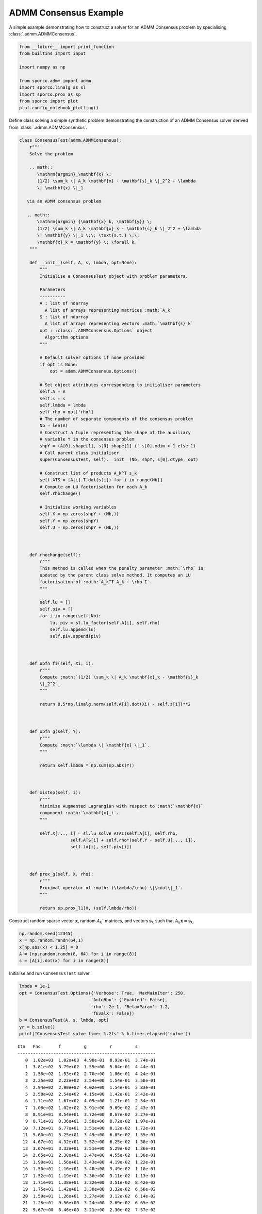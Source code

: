 .. _examples_misc_admmcnsns:

ADMM Consensus Example
======================

A simple example demonstrating how to construct a solver for an ADMM
Consensus problem by specialising :class:`.admm.ADMMConsensus`.

.. code:: ipython3

    from __future__ import print_function
    from builtins import input

    import numpy as np

    from sporco.admm import admm
    import sporco.linalg as sl
    import sporco.prox as sp
    from sporco import plot
    plot.config_notebook_plotting()

Define class solving a simple synthetic problem demonstrating the
construction of an ADMM Consensus solver derived from
:class:`.admm.ADMMConsensus`.

.. code:: ipython3

    class ConsensusTest(admm.ADMMConsensus):
        r"""
        Solve the problem

        .. math::
           \mathrm{argmin}_\mathbf{x} \;
           (1/2) \sum_k \| A_k \mathbf{x} - \mathbf{s}_k \|_2^2 + \lambda
           \| \mathbf{x} \|_1

       via an ADMM consensus problem

       .. math::
           \mathrm{argmin}_{\mathbf{x}_k, \mathbf{y}} \;
           (1/2) \sum_k \| A_k \mathbf{x}_k - \mathbf{s}_k \|_2^2 + \lambda
           \| \mathbf{y} \|_1 \;\; \text{s.t.} \;\;
           \mathbf{x}_k = \mathbf{y} \; \forall k
        """

        def __init__(self, A, s, lmbda, opt=None):
            """
            Initialise a ConsensusTest object with problem parameters.

            Parameters
            ----------
            A : list of ndarray
              A list of arrays representing matrices :math:`A_k`
            S : list of ndarray
              A list of arrays representing vectors :math:`\mathbf{s}_k`
            opt : :class:`.ADMMConsensus.Options` object
              Algorithm options
            """

            # Default solver options if none provided
            if opt is None:
                opt = admm.ADMMConsensus.Options()

            # Set object attributes corresponding to initialiser parameters
            self.A = A
            self.s = s
            self.lmbda = lmbda
            self.rho = opt['rho']
            # The number of separate components of the consensus problem
            Nb = len(A)
            # Construct a tuple representing the shape of the auxiliary
            # variable Y in the consensus problem
            shpY = (A[0].shape[1], s[0].shape[1] if s[0].ndim > 1 else 1)
            # Call parent class initialiser
            super(ConsensusTest, self).__init__(Nb, shpY, s[0].dtype, opt)

            # Construct list of products A_k^T s_k
            self.ATS = [A[i].T.dot(s[i]) for i in range(Nb)]
            # Compute an LU factorisation for each A_k
            self.rhochange()

            # Initialise working variables
            self.X = np.zeros(shpY + (Nb,))
            self.Y = np.zeros(shpY)
            self.U = np.zeros(shpY + (Nb,))



        def rhochange(self):
            r"""
            This method is called when the penalty parameter :math:`\rho` is
            updated by the parent class solve method. It computes an LU
            factorisation of :math:`A_k^T A_k + \rho I`.
            """

            self.lu = []
            self.piv = []
            for i in range(self.Nb):
                lu, piv = sl.lu_factor(self.A[i], self.rho)
                self.lu.append(lu)
                self.piv.append(piv)



        def obfn_fi(self, Xi, i):
            r"""
            Compute :math:`(1/2) \sum_k \| A_k \mathbf{x}_k - \mathbf{s}_k
            \|_2^2`.
            """

            return 0.5*np.linalg.norm(self.A[i].dot(Xi) - self.s[i])**2



        def obfn_g(self, Y):
            r"""
            Compute :math:`\lambda \| \mathbf{x} \|_1`.
            """

            return self.lmbda * np.sum(np.abs(Y))



        def xistep(self, i):
            r"""
            Minimise Augmented Lagrangian with respect to :math:`\mathbf{x}`
            component :math:`\mathbf{x}_i`.
            """

            self.X[..., i] = sl.lu_solve_ATAI(self.A[i], self.rho,
                        self.ATS[i] + self.rho*(self.Y - self.U[..., i]),
                        self.lu[i], self.piv[i])



        def prox_g(self, X, rho):
            r"""
            Proximal operator of :math:`(\lambda/\rho) \|\cdot\|_1`.
            """

            return sp.prox_l1(X, (self.lmbda/rho))

Construct random sparse vector :math:`\mathbf{x}`, random
:math:`A_k`\ \` matrices, and vectors :math:`\mathbf{s}_k` such that
:math:`A_k \mathbf{x} = \mathbf{s}_k`.

.. code:: ipython3

    np.random.seed(12345)
    x = np.random.randn(64,1)
    x[np.abs(x) < 1.25] = 0
    A = [np.random.randn(8, 64) for i in range(8)]
    s = [A[i].dot(x) for i in range(8)]

Initialise and run ``ConsensusTest`` solver.

.. code:: ipython3

    lmbda = 1e-1
    opt = ConsensusTest.Options({'Verbose': True, 'MaxMainIter': 250,
                                'AutoRho': {'Enabled': False},
                                'rho': 2e-1, 'RelaxParam': 1.2,
                                'fEvalX': False})
    b = ConsensusTest(A, s, lmbda, opt)
    yr = b.solve()
    print("ConsensusTest solve time: %.2fs" % b.timer.elapsed('solve'))


.. parsed-literal::

    Itn   Fnc       f         g         r         s
    ------------------------------------------------------
       0  1.02e+03  1.02e+03  4.98e-01  8.93e-01  3.74e-01
       1  3.81e+02  3.79e+02  1.55e+00  5.04e-01  4.44e-01
       2  1.56e+02  1.53e+02  2.70e+00  1.86e-01  4.24e-01
       3  2.25e+02  2.22e+02  3.54e+00  1.54e-01  3.58e-01
       4  2.94e+02  2.90e+02  4.02e+00  1.54e-01  2.83e-01
       5  2.58e+02  2.54e+02  4.15e+00  1.42e-01  2.42e-01
       6  1.71e+02  1.67e+02  4.09e+00  1.21e-01  2.34e-01
       7  1.06e+02  1.02e+02  3.91e+00  9.69e-02  2.43e-01
       8  8.91e+01  8.54e+01  3.72e+00  8.67e-02  2.27e-01
       9  8.71e+01  8.36e+01  3.58e+00  8.72e-02  1.97e-01
      10  7.12e+01  6.77e+01  3.51e+00  8.12e-02  1.72e-01
      11  5.60e+01  5.25e+01  3.49e+00  6.85e-02  1.55e-01
      12  4.67e+01  4.32e+01  3.52e+00  6.25e-02  1.38e-01
      13  3.67e+01  3.32e+01  3.51e+00  5.29e-02  1.36e-01
      14  2.65e+01  2.30e+01  3.47e+00  4.55e-02  1.38e-01
      15  1.90e+01  1.56e+01  3.43e+00  4.19e-02  1.22e-01
      16  1.50e+01  1.16e+01  3.40e+00  3.49e-02  1.18e-01
      17  1.52e+01  1.19e+01  3.36e+00  3.11e-02  1.13e-01
      18  1.71e+01  1.38e+01  3.32e+00  3.51e-02  8.42e-02
      19  1.75e+01  1.42e+01  3.30e+00  3.32e-02  6.56e-02
      20  1.59e+01  1.26e+01  3.27e+00  3.12e-02  6.14e-02
      21  1.28e+01  9.56e+00  3.24e+00  2.69e-02  6.65e-02
      22  9.67e+00  6.46e+00  3.21e+00  2.30e-02  7.37e-02
      23  7.33e+00  4.16e+00  3.17e+00  1.91e-02  7.84e-02
      24  6.21e+00  3.08e+00  3.12e+00  1.68e-02  7.78e-02
      25  5.70e+00  2.63e+00  3.07e+00  1.66e-02  7.39e-02
      26  5.28e+00  2.25e+00  3.02e+00  1.65e-02  6.43e-02
      27  5.03e+00  2.04e+00  2.99e+00  1.54e-02  5.53e-02
      28  4.98e+00  2.02e+00  2.96e+00  1.49e-02  4.64e-02
      29  4.88e+00  1.95e+00  2.93e+00  1.27e-02  4.23e-02
      30  4.77e+00  1.85e+00  2.91e+00  1.23e-02  3.89e-02
      31  4.66e+00  1.76e+00  2.90e+00  1.15e-02  3.57e-02
      32  4.59e+00  1.69e+00  2.90e+00  1.19e-02  2.96e-02
      33  4.40e+00  1.50e+00  2.90e+00  1.10e-02  2.74e-02
      34  4.10e+00  1.20e+00  2.90e+00  1.01e-02  2.76e-02
      35  3.79e+00  8.83e-01  2.91e+00  8.90e-03  2.95e-02
      36  3.56e+00  6.44e-01  2.91e+00  7.65e-03  3.09e-02
      37  3.43e+00  5.18e-01  2.92e+00  6.66e-03  3.14e-02
      38  3.41e+00  4.88e-01  2.92e+00  6.26e-03  3.05e-02
      39  3.43e+00  5.17e-01  2.92e+00  6.36e-03  2.85e-02
      40  3.54e+00  6.26e-01  2.92e+00  7.27e-03  2.18e-02
      41  3.62e+00  7.09e-01  2.92e+00  7.29e-03  1.74e-02
      42  3.62e+00  7.03e-01  2.91e+00  7.34e-03  1.45e-02
      43  3.52e+00  6.10e-01  2.91e+00  6.95e-03  1.44e-02
      44  3.38e+00  4.68e-01  2.91e+00  6.24e-03  1.61e-02
      45  3.24e+00  3.29e-01  2.91e+00  5.38e-03  1.81e-02
      46  3.13e+00  2.23e-01  2.91e+00  4.58e-03  1.94e-02
      47  3.07e+00  1.59e-01  2.91e+00  3.95e-03  2.00e-02
      48  3.05e+00  1.36e-01  2.91e+00  3.59e-03  1.98e-02
      49  3.06e+00  1.49e-01  2.91e+00  3.56e-03  1.87e-02
      50  3.11e+00  1.93e-01  2.91e+00  3.92e-03  1.67e-02
      51  3.16e+00  2.46e-01  2.92e+00  4.33e-03  1.40e-02
      52  3.20e+00  2.87e-01  2.92e+00  4.69e-03  1.09e-02
      53  3.22e+00  2.96e-01  2.92e+00  4.83e-03  8.37e-03
      54  3.19e+00  2.65e-01  2.92e+00  4.69e-03  7.78e-03
      55  3.13e+00  2.02e-01  2.92e+00  4.25e-03  9.46e-03
      56  3.05e+00  1.28e-01  2.93e+00  3.57e-03  1.18e-02
      57  2.99e+00  6.61e-02  2.93e+00  2.83e-03  1.37e-02
      58  2.96e+00  3.46e-02  2.93e+00  2.26e-03  1.45e-02
      59  2.96e+00  3.76e-02  2.92e+00  2.18e-03  1.41e-02
      60  2.99e+00  6.51e-02  2.92e+00  2.53e-03  1.26e-02
      61  3.02e+00  9.94e-02  2.92e+00  2.98e-03  1.04e-02
      62  3.04e+00  1.24e-01  2.92e+00  3.29e-03  7.95e-03
      63  3.04e+00  1.28e-01  2.92e+00  3.39e-03  6.27e-03
      64  3.03e+00  1.14e-01  2.91e+00  3.25e-03  6.27e-03
      65  3.00e+00  8.89e-02  2.91e+00  2.94e-03  7.51e-03
      66  2.97e+00  6.31e-02  2.91e+00  2.53e-03  8.90e-03
      67  2.95e+00  4.51e-02  2.91e+00  2.14e-03  9.83e-03
      68  2.95e+00  3.88e-02  2.91e+00  1.90e-03  1.01e-02
      69  2.95e+00  4.32e-02  2.91e+00  1.87e-03  9.74e-03
      70  2.96e+00  5.40e-02  2.91e+00  2.02e-03  8.81e-03
      71  2.97e+00  6.59e-02  2.91e+00  2.23e-03  7.50e-03
      72  2.98e+00  7.44e-02  2.91e+00  2.39e-03  6.03e-03
      73  2.99e+00  7.64e-02  2.91e+00  2.47e-03  4.80e-03
      74  2.98e+00  7.09e-02  2.91e+00  2.44e-03  4.31e-03
      75  2.97e+00  5.92e-02  2.91e+00  2.29e-03  4.78e-03
      76  2.96e+00  4.38e-02  2.91e+00  2.06e-03  5.78e-03
      77  2.94e+00  2.83e-02  2.91e+00  1.78e-03  6.76e-03
      78  2.93e+00  1.61e-02  2.92e+00  1.51e-03  7.44e-03
      79  2.93e+00  9.36e-03  2.92e+00  1.35e-03  7.66e-03
      80  2.93e+00  8.70e-03  2.92e+00  1.35e-03  7.38e-03
      81  2.93e+00  1.28e-02  2.92e+00  1.49e-03  6.62e-03
      82  2.94e+00  1.91e-02  2.92e+00  1.67e-03  5.50e-03
      83  2.94e+00  2.47e-02  2.92e+00  1.82e-03  4.22e-03
      84  2.95e+00  2.74e-02  2.92e+00  1.89e-03  3.12e-03
      85  2.95e+00  2.64e-02  2.92e+00  1.86e-03  2.75e-03
      86  2.94e+00  2.23e-02  2.92e+00  1.76e-03  3.28e-03
      87  2.94e+00  1.66e-02  2.92e+00  1.60e-03  4.13e-03
      88  2.93e+00  1.15e-02  2.92e+00  1.43e-03  4.85e-03
      89  2.93e+00  8.33e-03  2.92e+00  1.30e-03  5.25e-03
      90  2.93e+00  7.87e-03  2.92e+00  1.24e-03  5.30e-03
      91  2.93e+00  9.80e-03  2.92e+00  1.25e-03  5.03e-03
      92  2.93e+00  1.31e-02  2.92e+00  1.31e-03  4.53e-03
      93  2.93e+00  1.63e-02  2.91e+00  1.37e-03  3.95e-03
      94  2.93e+00  1.85e-02  2.91e+00  1.40e-03  3.47e-03
      95  2.93e+00  1.91e-02  2.91e+00  1.38e-03  3.27e-03
      96  2.93e+00  1.81e-02  2.91e+00  1.34e-03  3.37e-03
      97  2.93e+00  1.62e-02  2.91e+00  1.27e-03  3.62e-03
      98  2.93e+00  1.42e-02  2.91e+00  1.20e-03  3.84e-03
      99  2.93e+00  1.30e-02  2.91e+00  1.15e-03  3.92e-03
     100  2.93e+00  1.28e-02  2.91e+00  1.14e-03  3.78e-03
     101  2.93e+00  1.36e-02  2.91e+00  1.17e-03  3.45e-03
     102  2.93e+00  1.49e-02  2.91e+00  1.21e-03  2.96e-03
     103  2.93e+00  1.59e-02  2.91e+00  1.24e-03  2.44e-03
     104  2.93e+00  1.62e-02  2.91e+00  1.25e-03  2.05e-03
     105  2.93e+00  1.54e-02  2.91e+00  1.23e-03  2.01e-03
     106  2.93e+00  1.36e-02  2.91e+00  1.18e-03  2.30e-03
     107  2.92e+00  1.11e-02  2.91e+00  1.11e-03  2.73e-03
     108  2.92e+00  8.52e-03  2.91e+00  1.03e-03  3.12e-03
     109  2.92e+00  6.38e-03  2.91e+00  9.65e-04  3.38e-03
     110  2.92e+00  5.06e-03  2.91e+00  9.31e-04  3.45e-03
     111  2.92e+00  4.64e-03  2.91e+00  9.32e-04  3.33e-03
     112  2.92e+00  4.95e-03  2.92e+00  9.61e-04  3.03e-03
     113  2.92e+00  5.63e-03  2.92e+00  1.00e-03  2.59e-03
     114  2.92e+00  6.23e-03  2.92e+00  1.04e-03  2.06e-03
     115  2.92e+00  6.41e-03  2.92e+00  1.07e-03  1.55e-03
     116  2.92e+00  6.00e-03  2.92e+00  1.07e-03  1.22e-03
     117  2.92e+00  5.03e-03  2.92e+00  1.05e-03  1.25e-03
     118  2.92e+00  3.75e-03  2.92e+00  1.02e-03  1.55e-03
     119  2.92e+00  2.47e-03  2.92e+00  9.76e-04  1.91e-03
     120  2.92e+00  1.54e-03  2.92e+00  9.33e-04  2.19e-03
     121  2.92e+00  1.16e-03  2.92e+00  9.01e-04  2.36e-03
     122  2.92e+00  1.40e-03  2.92e+00  8.82e-04  2.40e-03
     123  2.92e+00  2.17e-03  2.92e+00  8.78e-04  2.34e-03
     124  2.92e+00  3.25e-03  2.92e+00  8.82e-04  2.19e-03
     125  2.92e+00  4.40e-03  2.92e+00  8.88e-04  2.02e-03
     126  2.92e+00  5.43e-03  2.91e+00  8.90e-04  1.88e-03
     127  2.92e+00  6.22e-03  2.91e+00  8.87e-04  1.79e-03
     128  2.92e+00  6.77e-03  2.91e+00  8.78e-04  1.77e-03
     129  2.92e+00  7.15e-03  2.91e+00  8.68e-04  1.77e-03
     130  2.92e+00  7.43e-03  2.91e+00  8.59e-04  1.75e-03
     131  2.92e+00  7.67e-03  2.91e+00  8.56e-04  1.68e-03
     132  2.92e+00  7.89e-03  2.91e+00  8.58e-04  1.54e-03
     133  2.92e+00  8.03e-03  2.91e+00  8.62e-04  1.34e-03
     134  2.92e+00  7.99e-03  2.91e+00  8.66e-04  1.13e-03
     135  2.92e+00  7.70e-03  2.91e+00  8.64e-04  9.86e-04
    ------------------------------------------------------
    ConsensusTest solve time: 0.08s


Plot reference and reconstructed sparse representations.

.. code:: ipython3

    plot.plot(np.hstack((x, yr)), title='Sparse representation',
            lgnd=['Reference', 'Reconstructed'])



.. image:: admmcnsns_files/admmcnsns_9_0.png


Plot functional value, residuals, and rho.

.. code:: ipython3

    its = b.getitstat()
    fig = plot.figure(figsize=(20, 5))
    plot.subplot(1, 3, 1)
    plot.plot(its.ObjFun, ptyp='semilogy', xlbl='Iterations', ylbl='Functional',
              fig=fig)
    plot.subplot(1, 3, 2)
    plot.plot(np.vstack((its.PrimalRsdl, its.DualRsdl)).T,
              ptyp='semilogy', xlbl='Iterations', ylbl='Residual',
              lgnd=['Primal', 'Dual'], fig=fig);
    plot.subplot(1, 3, 3)
    plot.plot(its.Rho, xlbl='Iterations', ylbl='Penalty Parameter', fig=fig)
    fig.show()



.. image:: admmcnsns_files/admmcnsns_11_0.png

